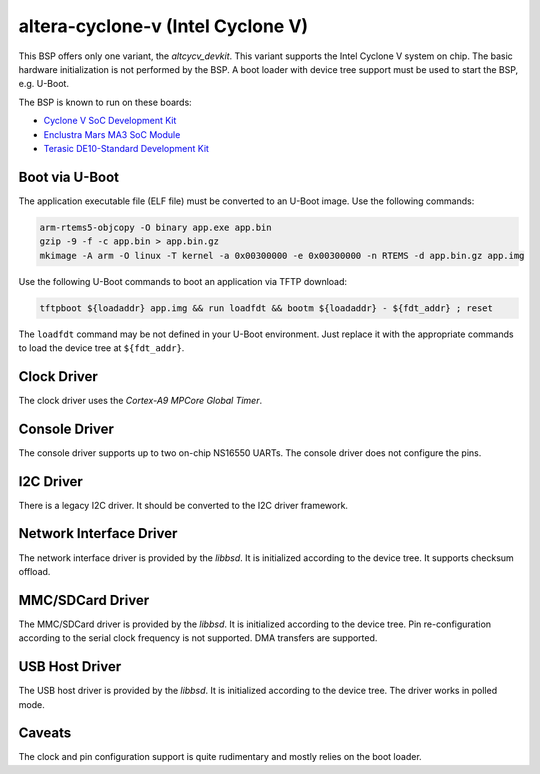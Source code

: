 .. SPDX-License-Identifier: CC-BY-SA-4.0

.. Copyright (C) 2017, 2019 embedded brains GmbH
.. Copyright (C) 2017, 2019 Sebastian Huber

altera-cyclone-v (Intel Cyclone V)
==================================

This BSP offers only one variant, the `altcycv_devkit`.  This variant supports
the Intel Cyclone V system on chip.  The basic hardware initialization is not
performed by the BSP.  A boot loader with device tree support must be used to
start the BSP, e.g. U-Boot.

The BSP is known to run on these boards:

* `Cyclone V SoC Development Kit <https://www.intel.com/content/www/us/en/programmable/products/boards_and_kits/dev-kits/altera/kit-cyclone-v-soc.html>`_

* `Enclustra Mars MA3 SoC Module <https://www.enclustra.com/en/products/system-on-chip-modules/mars-ma3/>`_

* `Terasic DE10-Standard Development Kit <https://www.terasic.com.tw/cgi-bin/page/archive.pl?Language=English&CategoryNo=165&No=1081>`_

Boot via U-Boot
---------------

The application executable file (ELF file) must be converted to an U-Boot
image.  Use the following commands:

.. code-block:: none

    arm-rtems5-objcopy -O binary app.exe app.bin
    gzip -9 -f -c app.bin > app.bin.gz
    mkimage -A arm -O linux -T kernel -a 0x00300000 -e 0x00300000 -n RTEMS -d app.bin.gz app.img

Use the following U-Boot commands to boot an application via TFTP download:

.. code-block:: none

    tftpboot ${loadaddr} app.img && run loadfdt && bootm ${loadaddr} - ${fdt_addr} ; reset

The ``loadfdt`` command may be not defined in your U-Boot environment.  Just
replace it with the appropriate commands to load the device tree at
``${fdt_addr}``.

Clock Driver
------------

The clock driver uses the `Cortex-A9 MPCore Global Timer`.

Console Driver
--------------

The console driver supports up to two on-chip NS16550 UARTs.  The console
driver does not configure the pins.

I2C Driver
----------

There is a legacy I2C driver.  It should be converted to the I2C driver framework.

Network Interface Driver
------------------------

The network interface driver is provided by the `libbsd`.  It is initialized
according to the device tree.  It supports checksum offload.

MMC/SDCard Driver
-----------------

The MMC/SDCard driver is provided by the `libbsd`.  It is
initialized according to the device tree.  Pin re-configuration according to
the serial clock frequency is not supported.  DMA transfers are supported.

USB Host Driver
---------------

The USB host driver is provided by the `libbsd`.  It is initialized according
to the device tree.  The driver works in polled mode.

Caveats
-------

The clock and pin configuration support is quite rudimentary and mostly relies
on the boot loader.
